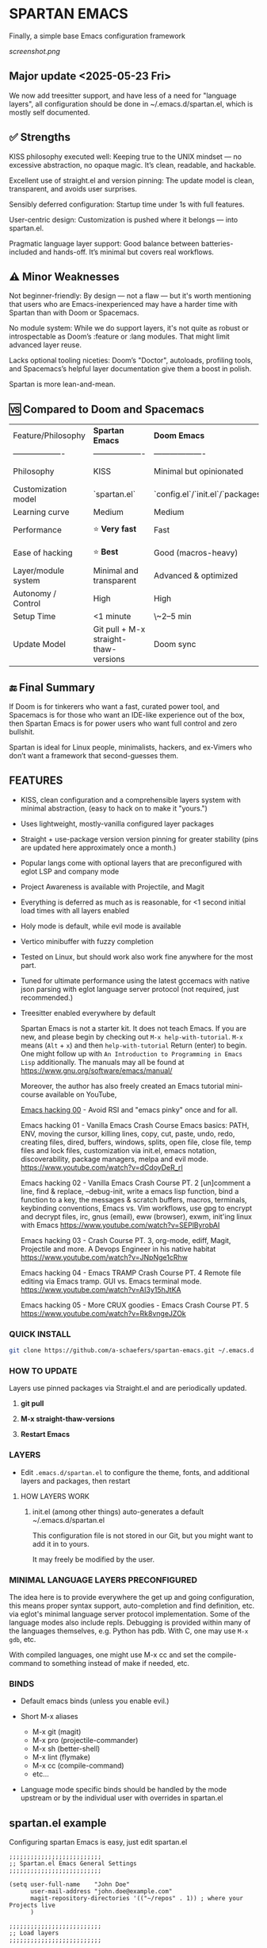 * SPARTAN EMACS

Finally, a simple base Emacs configuration framework

[[screenshot.png]]

** Major update <2025-05-23 Fri>

We now add treesitter support, and have less of a need for "language layers", all configuration should be done in ~/.emacs.d/spartan.el,
which is mostly self documented.

** ✅ Strengths
KISS philosophy executed well: Keeping true to the UNIX mindset — no excessive abstraction, no opaque magic. It’s clean, readable, and hackable.

Excellent use of straight.el and version pinning: The update model is clean, transparent, and avoids user surprises.

Sensibly deferred configuration: Startup time under 1s with full features.

User-centric design: Customization is pushed where it belongs — into spartan.el.

Pragmatic language layer support: Good balance between batteries-included and hands-off. It’s minimal but covers real workflows.

** ⚠️ Minor Weaknesses

Not beginner-friendly: By design — not a flaw — but it's worth mentioning that users who are Emacs-inexperienced may have a harder time with Spartan than with Doom or Spacemacs.

No module system: While we do support layers, it's not quite as robust or introspectable as Doom’s :feature or :lang modules. That might limit advanced layer reuse.

Lacks optional tooling niceties: Doom’s "Doctor", autoloads, profiling tools, and Spacemacs’s helpful layer documentation give them a boost in polish.

Spartan is more lean-and-mean.

** 🆚 Compared to Doom and Spacemacs
| Feature/Philosophy  | **Spartan Emacs**                | **Doom Emacs**                      | **Spacemacs**                |
| ------------------- | ------------------- | ------------------- | ------------------- |
| Philosophy          | KISS                   | Minimal but opinionated             | Full-featured / maximalist   |
| Customization model | `spartan.el`  | `config.el`/`init.el`/`packages.el` | `.spacemacs` |
| Learning curve      | Medium            | Medium                              | Medium–Low                   |
| Performance         | ⭐ **Very fast**                  | Fast                                | Slower (esp. with Evil)      |
| Ease of hacking     | ⭐ **Best**                       | Good (macros-heavy)                 | Worse (macro abstraction)    |
| Layer/module system | Minimal and transparent  | Advanced & optimized                | Feature-rich but bloated     |
| Autonomy / Control  | High                             | High                                | Medium                       |
| Setup Time          | <1 minute                        | \~2–5 min                           | \~5–10 min                   |
| Update Model        | Git pull + M-x straight-thaw-versions | Doom sync                           | Layer update commands        |

** 🔚 Final Summary
If Doom is for tinkerers who want a fast, curated power tool, and Spacemacs is for those who want an IDE-like experience out of the box, then Spartan Emacs is for power users who want full control and zero bullshit.

Spartan is ideal for Linux people, minimalists, hackers, and ex-Vimers who don’t want a framework that second-guesses them.

** FEATURES

- KISS, clean configuration and a comprehensible layers system with minimal abstraction, (easy to hack on to make it "yours.")
- Uses lightweight, mostly-vanilla configured layer packages
- Straight + use-package version version pinning for greater stability (pins are updated here approximately once a month.)
- Popular langs come with optional layers that are preconfigured with eglot LSP and company mode
- Project Awareness is available with Projectile, and Magit
- Everything is deferred as much as is reasonable, for <1 second initial load times with all layers enabled
- Holy mode is default, while evil mode is available
- Vertico minibuffer with fuzzy completion
- Tested on Linux, but should work also work fine anywhere for the most part.
- Tuned for ultimate performance using the latest gccemacs with native json parsing with eglot language server protocol  (not required, just recommended.)
- Treesitter enabled everywhere by default

  Spartan Emacs is not a starter kit. It does not teach Emacs. If you are new, and please begin by checking out ~M-x help-with-tutorial~.
  ~M-x~ means (~Alt~ + ~x~) and then ~help-with-tutorial~ Return (enter) to begin. One might follow up with ~An Introduction to Programming in Emacs Lisp~
  additionally. The manuals may all be found at https://www.gnu.org/software/emacs/manual/

  Moreover, the author has also freely created an Emacs tutorial mini-course available on YouTube,

  [[https://www.youtube.com/watch?v=n9gJxKchkRw][Emacs hacking 00]] - Avoid RSI and "emacs pinky" once and for all.


  Emacs hacking 01 - Vanilla Emacs Crash Course Emacs basics: PATH, ENV, moving the cursor, killing lines, copy, cut, paste, undo, redo, creating files, dired, buffers, windows, splits, open file, close file, temp files and lock files, customization via init.el, emacs notation, discoverability, package managers, melpa and evil mode.
  https://www.youtube.com/watch?v=dCdoyDeR_rI

  Emacs hacking 02 - Vanilla Emacs Crash Course PT. 2 [un]comment a line, find & replace, --debug-init, write a emacs lisp function, bind a function to a key, the messages & scratch buffers, macros, terminals, keybinding conventions, Emacs vs. Vim workflows, use gpg to encrypt and decrypt files, irc, gnus (email), eww (browser), exwm, init'ing linux with Emacs
  https://www.youtube.com/watch?v=SEPlByrobAI

  Emacs hacking 03 - Crash Course PT. 3, org-mode, ediff, Magit, Projectile and more. A Devops Engineer in his native habitat
  https://www.youtube.com/watch?v=JNpNge1cRhw

  Emacs hacking 04 - Emacs TRAMP Crash Course PT. 4 Remote file editing via Emacs tramp. GUI vs. Emacs terminal mode.
  https://www.youtube.com/watch?v=AI3y15hJtKA

  Emacs hacking 05 - More CRUX goodies - Emacs Crash Course PT. 5
  https://www.youtube.com/watch?v=Rk8vngeJZOk

*** QUICK INSTALL

#+BEGIN_SRC bash
  git clone https://github.com/a-schaefers/spartan-emacs.git ~/.emacs.d
#+END_SRC

*** HOW TO UPDATE

Layers use pinned packages via Straight.el and are periodically updated.

1. *git pull*

2. *M-x straight-thaw-versions*

3. *Restart Emacs*

*** LAYERS

- Edit ~.emacs.d/spartan.el~ to configure the theme, fonts, and  additional layers and packages, then restart

**** HOW LAYERS WORK

1. init.el (among other things) auto-generates a default ~/.emacs.d/spartan.el

   This configuration file is not stored in our Git, but you might want to add it in to yours.

   It may freely be modified by the user.

*** MINIMAL LANGUAGE LAYERS PRECONFIGURED

The idea here is to provide everywhere the get up and going configuration, this means proper syntax support,
auto-completion and find definition, etc. via eglot's minimal language server protocol implementation.
Some of the language modes also include repls. Debugging is provided within many of the languages themselves,
e.g. Python has pdb. With C, one may use ~M-x gdb~, etc.

With compiled languages, one might use M-x cc and set the compile-command to something instead of make if needed, etc.

*** BINDS

- Default emacs binds (unless you enable evil.)

- Short M-x aliases

  - M-x git  (magit)
  - M-x pro  (projectile-commander)
  - M-x sh   (better-shell)
  - M-x lint (flymake)
  - M-x cc   (compile-command)
  - etc...

- Language mode specific binds should be handled by the mode upstream or by the individual user with overrides in spartan.el

** spartan.el example

Configuring spartan Emacs is easy, just edit spartan.el

#+BEGIN_SRC elisp
;;;;;;;;;;;;;;;;;;;;;;;;;;
;; Spartan.el Emacs General Settings
;;;;;;;;;;;;;;;;;;;;;;;;;;

(setq user-full-name    "John Doe"
      user-mail-address "john.doe@example.com"
      magit-repository-directories '(("~/repos" . 1)) ; where your Projects live
      )

;;;;;;;;;;;;;;;;;;;;;;;;;;
;; Load layers
;;;;;;;;;;;;;;;;;;;;;;;;;;

(setq spartan-layers '(
                       spartan-better-defaults ; Based on technomancy's better defaults
                       spartan-better-scratch  ; Persistent, unkillable org-mode scratch buffer
                       spartan-vertico         ; Adds fancier minibuffer
                       spartan-flymake         ; Configures flymake to be our linter
                       spartan-magit           ; A frontend to git
                       spartan-projectile      ; Git project awareness and find/grep tools
                       spartan-eglot           ; Adds lsp support
                       spartan-company         ; Adds autocompletion drop-down menu
                       spartan-shell           ; Misc. configuration and improvement to shell-mode
                       spartan-treesit         ; Turns on treesitter everywhere as much as possible
                       ))

(add-to-list 'load-path (concat user-emacs-directory "spartan-layers"))
(dolist (layer spartan-layers)
  (require layer))

;;;;;;;;;;;;;;;;;;;;;;;;;;
;; Modes that will autostart the corresponding eglot LSP server if found on PATH
;;;;;;;;;;;;;;;;;;;;;;;;;;

(setq spartan-eglot-autostart-langs
      '(
        (c-ts-mode-hook . clangd)
        (c++-ts-mode-hook . clangd)
        (lua-ts-mode-hook . lua-language-server)
        (python-ts-mode-hook . pylsp)
        (go-ts-mode-hook . gopls)
        (rust-ts-mode-hook . rust-analyzer)
        (ruby-ts-mode-hook . solargraph)
        (elixir-ts-mode-hook . elixir-ls)
        (html-ts-mode-hook . vscode-html-language-server)
        (css-ts-mode-hook . vscode-css-language-server)
        (typescript-ts-mode-hook . typescript-language-server)
        (js-ts-mode-hook . typescript-language-server)
        (yaml-ts-mode-hook . yaml-language-server)
        (json-ts-mode-hook . vscode-json-languageserver)

        ;; (markdown-mode-hook . marksman)
        ;; (php-mode-hook . true)          ; workaround, php lang server is not available on PATH but via required lib
        ;; (zig-mode-hook . zigls)
        ;; (terraform-mode-hook . terraform-ls)
        ;; (nix-mode-hook . rnix-lsp)
        ;; (haskell-mode-hook . haskell-language-server-wrapper)
        ;; (ocaml-mode-hook . ocaml-lsp)
        ;; (scala-mode-hook . metals)
        ;; (forth-mode-hook . forth-lsp)
        ;; (erlang-mode-hook . erlang_ls)
        ;; (racket-mode-hook . true)       ; workaround, racket lang server is not available on PATH but via required lib
        ;; (clojure-mode-hook . clojure-lsp)
        ))

;; iterate key value list of mode hooks and lsp bins and eglot-ensure
(dolist (pair spartan-eglot-autostart-langs)
    (let ((hook (car pair))
          (lsp-bin (symbol-name (cdr pair))))
      (when (executable-find lsp-bin)
        (add-hook hook #'eglot-ensure))))

;;;;;;;;;;;;;;;;;;;;;;;;;;
;; Eglot LSP and Company binds
;;;;;;;;;;;;;;;;;;;;;;;;;;

(with-eval-after-load 'eglot
  (define-key eglot-mode-map (kbd "M-m r") 'eglot-rename)
  (define-key eglot-mode-map (kbd "M-m o") 'eglot-code-action-organize-imports)
  (define-key eglot-mode-map (kbd "M-m h") 'eldoc)
  (define-key eglot-mode-map (kbd "M-m =") 'eglot-format)
  (define-key eglot-mode-map (kbd "M-m ?") 'xref-find-references)
  (define-key eglot-mode-map (kbd "M-.")   'xref-find-definitions))

;; Auto-completion bindings
(with-eval-after-load 'company
  (define-key company-active-map (kbd "C-n") 'company-select-next)
  (define-key company-active-map (kbd "C-p") 'company-select-previous)
  (define-key company-search-map (kbd "C-n") 'company-select-next)
  (define-key company-search-map (kbd "C-p") 'company-select-previous))

;;;;;;;;;;;;;;;;;;;;;;;;;;
;; Install and configure additional packages, this macro supports :defer :bind :config :init
;;;;;;;;;;;;;;;;;;;;;;;;;;

(spartan-pkg
  ;; Appearance
  (modus-themes :config
                ((load-theme 'modus-vivendi t)

                 ;; Set Font and Font Size here
                 (set-face-attribute 'default nil :family "Monospace" :height 180)

                 ;; Clean look
                 (blink-cursor-mode -1)
                 (scroll-bar-mode -1)
                 (fringe-mode -1)
                 (menu-bar-mode -1)
                 (tool-bar-mode -1)

                 ;; Remove hostname from the GUI titlebar
                 (setq-default frame-title-format '("Emacs"))

                 ;; Clean mode-line

                 ;; https://emacs.stackexchange.com/questions/5529/how-to-right-align-some-items-in-the-modeline
                 (defun simple-mode-line-render (left right)
                   "Return a string of `window-width' length containing LEFT, and RIGHT
 aligned respectively."
                   (let* ((available-width (- (window-width) (length left) 2)))
                     (format (format " %%s %%%ds " available-width) left right)))

                 (progn
                   (setq-default mode-line-format
                                 '((:eval (simple-mode-line-render
                                           ;; left
                                           (format-mode-line "%* %b %l")
                                           ;; right
                                           (format-mode-line "%m"))))))))

  ;; Extensible vi layer
  ;; (evil :config ((evil-mode 1)))

  ;; Collection of Ridiculously Useful eXtensions
  (crux :defer t :init
        ((global-set-key (kbd "C-a") 'crux-move-beginning-of-line)
        (global-set-key (kbd "C-o") 'crux-smart-open-line)
        (global-set-key (kbd "C-x C-o") 'crux-other-window-or-switch-buffer)
        (global-set-key (kbd "C-c C-l") 'crux-duplicate-current-line-or-region)
        (global-set-key (kbd "C-c C--") 'crux-kill-whole-line)
        (global-set-key (kbd "C-c ;") 'crux-duplicate-and-comment-current-line-or-region)))

  ;; Additional langs that aren't supported OOTB yet by treesitter

  ;; (markdown-mode :defer t)
  ;; (php-mode :defer t)
  ;; (haskell-mode :defer t)
  ;; (zig-mode :defer t)
  ;; (terraform-mode :defer t)
  ;; (nix-mode :defer t )
  ;; (systemd-mode :defer t)
  ;; (dockerfile-mode :defer t)
  ;; (nginx-mode :defer t)
  ;; (tuareg-mode :defer t) ; ocaml
  ;; (forth-mode :defer t)
  ;; (erlang :defer t)
  ;; (scala-mode :defer t)

  ;;;; LISP general
  (paredit
   :defer t
   :init
   ((add-hook 'emacs-lisp-mode-hook        #'enable-paredit-mode)
   (add-hook 'eval-expression-minibuffer-setup-hook #'enable-paredit-mode)
   (add-hook 'ielm-mode-hook               #'enable-paredit-mode)
   ;; lisps
   (add-hook 'lisp-interaction-mode-hook   #'enable-paredit-mode)
   (add-hook 'lisp-mode-hook               #'enable-paredit-mode)
   ;; schemes
   (add-hook 'scheme-mode-hook             #'enable-paredit-mode)
   ;; clojure
   (with-eval-after-load 'clojure-mode
     (add-hook 'clojure-mode-hook          #'enable-paredit-mode))
   ;; racket
   (with-eval-after-load 'racket-mode
     (add-hook 'racket-mode-hook           #'enable-paredit-mode))))

  ;; (clojure-mode :defer t)
  ;; (cider :defer t)

  ;; (slime :defer t :init
  ;;        ((setq inferior-lisp-program "sbcl")
  ;;         (add-to-list 'auto-mode-alist '("\\.cl\\'" . lisp-mode))
  ;;         (add-to-list 'auto-mode-alist '("\\.sbclrc\\'" . lisp-mode))))

  ;; (racket-mode :defer t)
  )

;;;;;;;;;;;;;;;;;;;;;;;;;;
;; Additional config
;;;;;;;;;;;;;;;;;;;;;;;;;;

(setq-default
 ;; these settings still should be set on a per language basis, this is just a general default
 indent-tabs-mode nil ; In general, we prefer spaces
 fill-column 79       ; python friendly
 )

;; C and C++ specific overrides (A language-specific override example)

(defun spartan-c-ts-modes ()
  ;; Use Linux kernel coding style in C and C++ (Tree-sitter modes)
  ;; https://www.kernel.org/doc/html/v4.10/process/coding-style.html
  (setq-local indent-tabs-mode t)               ; Use tabs
  (setq-local tab-width 8)                      ; Display width of tab
  ;; C-specific
  (setq-local c-ts-mode-indent-style 'linux)
  (setq-local c-ts-mode-indent-offset 8)
  ;; C++-specific
  (setq-local c++-ts-mode-indent-style 'linux)
  (setq-local c++-ts-mode-indent-offset 8))

(add-hook 'c-ts-mode-hook #'spartan-c-ts-modes)
(add-hook 'c++-ts-mode-hook #'spartan-c-ts-modes)

;; tabs are tabs in C family langs
(add-hook 'makefile-mode-hook (lambda ()
                                (setq-local indent-tabs-mode t)))

;; Set default compile command, for make or whatever.
(setq compile-command "make -k ")
;; M-x cc
(defalias 'cc 'compile)

;; M-x sh
(defalias 'sh 'better-shell-for-current-dir)

;; M-x lint
(defalias 'lint 'spartan-lint)

;; M-x git
(defalias 'git 'magit)

;; M-x pro
(defalias 'pro 'projectile-commander)

;; Start the Emacs server for use by emacsclient
(add-hook 'after-init-hook #'(lambda ()
                               (interactive)
                               (require 'server)
                               (or (server-running-p)
                                   (server-start))))

;; Set EDITOR to emacsclient
(or (getenv "EDITOR")
    (progn
      (setenv "EDITOR" "emacsclient")
      (setenv "VISUAL" (getenv "EDITOR"))))

;; Set PAGER to cat, for proper viewing of man pages, etc. while in M-x shell
(or (getenv "PAGER")
    (setenv "PAGER" "cat"))
#+END_SRC
